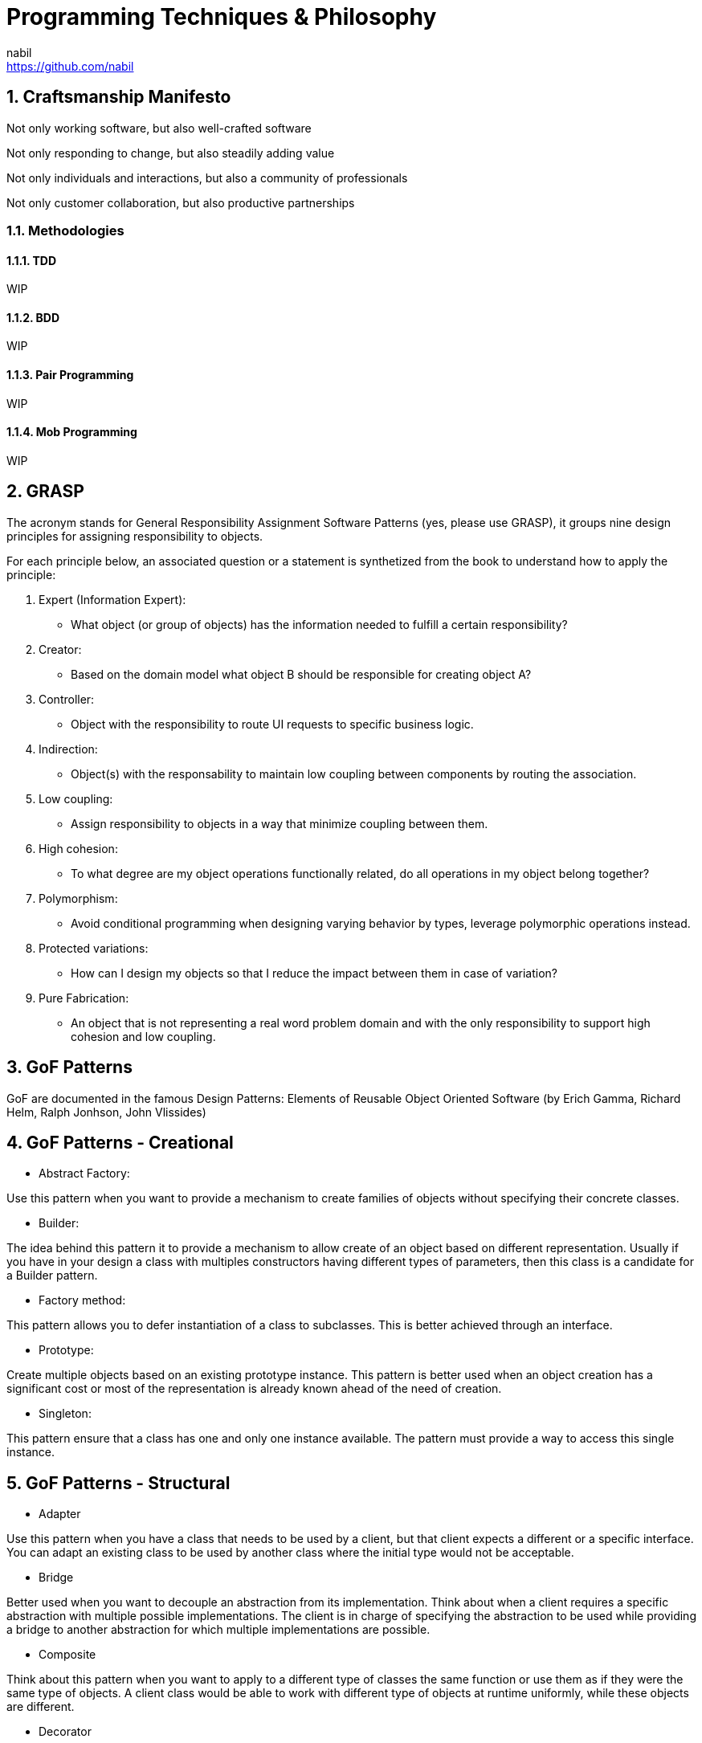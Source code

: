 = Programming Techniques & Philosophy
nabil <https://github.com/nabil>
:imagesdir: styles/assets
:supertitle: Software Craftsmanship - OOP/D Techniques
:authorbio: Eternal Coder
:pdf-width: 508mm
:pdf-height: 361mm
:sectnums:

== Craftsmanship Manifesto

Not only working software, but also well-crafted software 

Not only responding to change, but also steadily adding value  

Not only individuals and interactions, but also a community of professionals 

Not only customer collaboration, but also productive partnerships 

=== Methodologies

==== TDD
WIP

==== BDD
WIP

==== Pair Programming
WIP

==== Mob Programming
WIP

== GRASP
The acronym stands for General Responsibility Assignment Software Patterns (yes, please use GRASP), it groups nine design principles for assigning responsibility to objects. 

For each principle below, an associated question or a statement is synthetized from the book to understand how to apply the principle:

1. Expert (Information Expert):
   - What object (or group of objects) has the information needed to fulfill a certain responsibility?
2. Creator: 
   - Based on the domain model what object B should be responsible for creating object A?
3. Controller:
   - Object with the responsibility to route UI requests to specific business logic.
4. Indirection:
   - Object(s) with the responsability to maintain low coupling between components by routing the association.
5. Low coupling: 
   - Assign responsibility to objects in a way that minimize coupling between them.
6. High cohesion:
   - To what degree are my object operations functionally related, do all operations in my object belong together? 
7. Polymorphism:
    - Avoid conditional programming when designing varying behavior by types, leverage polymorphic operations instead.
8. Protected variations:
    - How can I design my objects so that I reduce the impact between them in case of variation?
9. Pure Fabrication:
    - An object that is not representing a real word problem domain and with the only responsibility to support high cohesion and low coupling. 

== GoF Patterns

GoF are documented in the famous Design Patterns: Elements of Reusable Object Oriented Software (by Erich Gamma, Richard Helm, Ralph Jonhson, John Vlissides)

== GoF Patterns - Creational


* Abstract Factory:

Use this pattern when you want to provide a mechanism to create families of objects without specifying their concrete classes.

* Builder:

The idea behind this pattern it to provide a mechanism to allow create of an object based on different representation. Usually if you have in your design a class with multiples constructors having different types of parameters, then this class is a candidate for a Builder pattern.  

* Factory method:

This pattern allows you to defer instantiation of a class to subclasses. This is better achieved through an interface.

* Prototype:

Create multiple objects based on an existing prototype instance. This pattern is better used when an object creation has a significant cost or most of the representation is already known ahead of the need of creation. 

* Singleton:

This pattern ensure that a class has one and only one instance available. The pattern must provide a way to access this single instance.

== GoF Patterns - Structural
* Adapter      

Use this pattern when you have a class that needs to be used by a client, but that client expects a different or a specific interface. 
You can adapt an existing class to be used by another class where the initial type would not be acceptable.

* Bridge          

Better used when you want to decouple an abstraction from its implementation. Think about when a client requires a specific abstraction with multiple possible implementations. The client is in charge of specifying the abstraction to be used while providing a bridge to another abstraction for which multiple implementations are possible.  

* Composite      

Think about this pattern when you want to apply to a different type of classes the same function or use them as if they were the same type of objects. A client class would be able to work with different type of objects at runtime uniformly, while these objects are different. 

* Decorator       

Use this pattern when you want to add more responsibility to existing objects at runtime without modifying its existing interface. The goal of this pattern is to enhance the parent object behavior by wrapping it with the same interface but provide an enhanced behavior.

* Facade          

This pattern is helpful when you want to provide a higher-level interface to a complex subsystem. The facade provides a simple and clear access to a group of classes based on the expected behavior scope. 

* Flyweight       

Use this pattern when your objects representation is heavy in memory and where you can factor some of the state into separate classes to be referenced by the main objects. The idea behind this pattern is that repeating information can be factored into separate classes and referenced to make our instantiated objects less heavy.

* Proxy         

Think of this pattern as an adapter with the same interface, the idea to wrap a service operation around another object that can control the behavior, for example lazy loading, calling remote operation and what not.

== GoF Patterns - Behavioral
* Chain of responsibility      

Think about this pattern when you want to the chain the processing of a request across multiples objects. Basically, pass the request across a chain of multiples objects to allow each to handle the request.

* Command                   

Use this pattern when a client needs to issue different type of requests. This pattern help you avoid having a large inheritance hierarchy and increase your separation of concerns between the request and the implementation. This pattern allows you also to implement undo operation by saving the state in order to reverse the operation.

* Interpreter               


* Iterator                  

This pattern allows you to provide an access to elements of an aggregate in a predefined order without exposing the implementation.

* Mediator                  

When you need to increase loose coupling and create a boundary during the interactions between objects, this pattern comes at help by keeping objects from refering to each other explicitly. 

* Memento                   

When you think about this pattern, think about the undo mechanism (CTRL-Z). This pattern allow you to capture and externalize the state of an object in order to be able to restore it when needed.

* Observer                  

This pattern help you implement the notification mechanism. Ensure that multiples objects are notified when on object is modified.

* State                     

Use this pattern when you want to change an object behavior during runtime and when its state change. You can think of an object being Locked or Unlocked, depending if a user have clicked on a certain button.

* Strategy                  

Lets imagine you have different algorithm to do a particular operation. This pattern help you select the right approach upon need, basically, vary the implementation based on strategy upon your need.

* Template Method           

Use this pattern whenever you want to provide a partial implementation of an algorithm and defer to subclass the rest of the implementation that is specific to the subclass. 

* Visitor  

This pattern come at help when you want to apply a certain behavior on an object without having to integrate it into the structure of the class. The pattern let you visit an object in a collection and apply a certain behavior.

== SOLID

The acronym is composed of the first letter of each principle that is described as follow:
[.do]

1. Single Responsibility (SRP):
   - A class should have one and only one reason to change.
   - Higher cohesion within a class and clear responsibility.
2. Open Closed (OCP):
   - A class should be open for extension but closed for modification.
   - Make sure that your classes don't require modification each time you want to add capabilities.
3. Liskov Substitution (LSP):
   - Be careful with inheritance, a subclass must be able to replace a parent class without impact on the implementation.
4. Interface Segregation (ISP):
   - Make sure your interfaces are as small as possible, high cohesion between the interface methods.
   - If your implementation is forced to implement an interface they don't use then you need to split your interface into a smaller one.  
5. Dependency Inversion:
   - When one module depends on another, its better that the dependency is managed through abstractions. 
   - The higher modules should always hold the dependency abstraction.

Each pattern will be described using the ptolemy project or other teams examples. A reference will be pointing to the specific application classes implementing the example.


